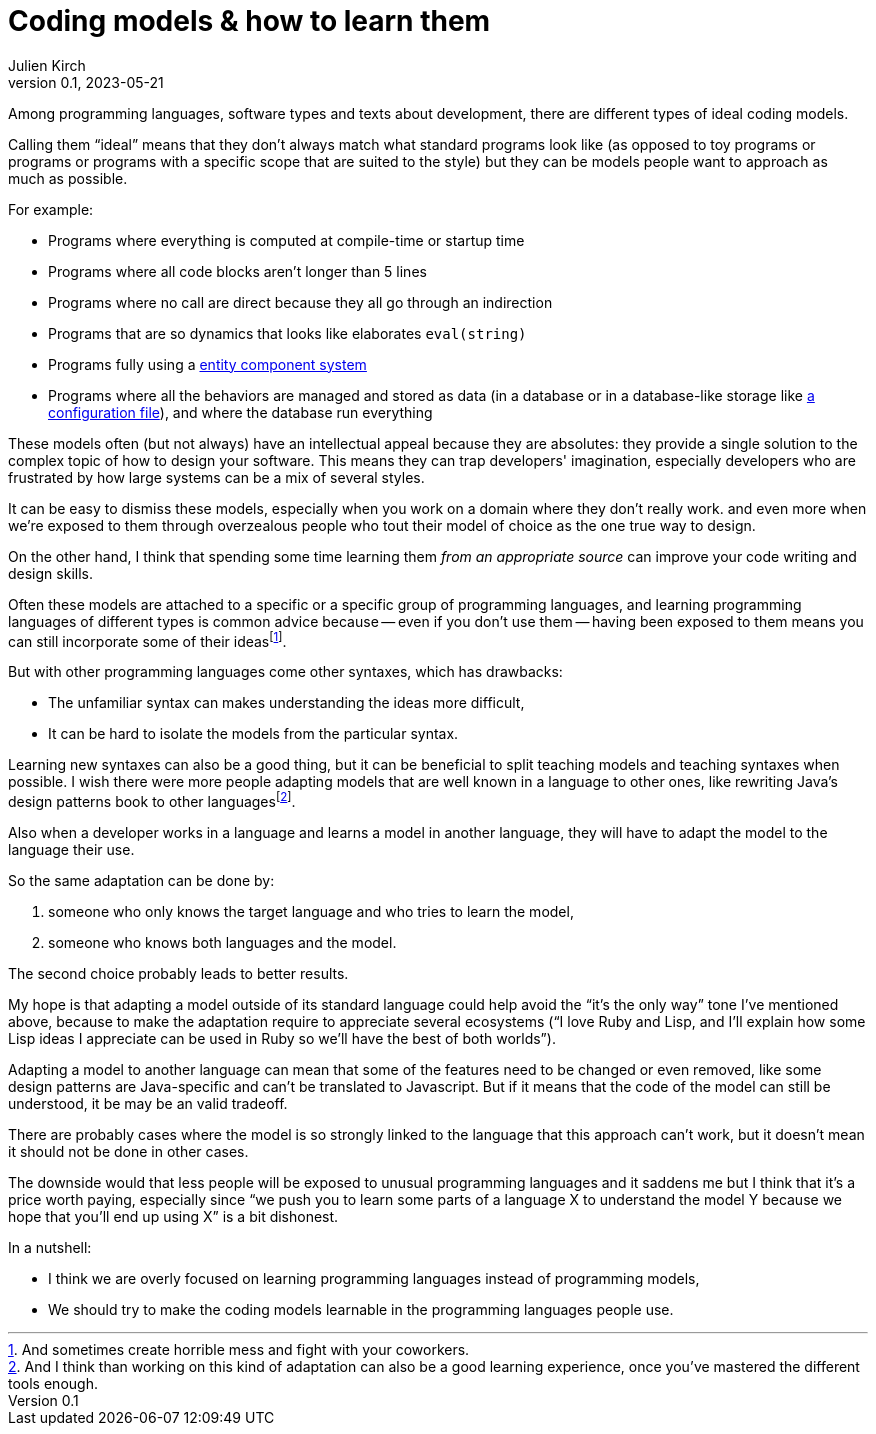 = Coding models & how to learn them
Julien Kirch
v0.1, 2023-05-21
:article_lang: en
:article_image: platonic_solids.jpg
:article_description: Learning new models without learning new languages

Among programming languages, software types and texts about development, there are different types of ideal coding models.

Calling them "`ideal`" means that they don't always match what standard programs look like (as opposed to toy programs or programs or programs with a specific scope that are suited to the style) but they can be models people want to approach as much as possible.

For example:

- Programs where everything is computed at compile-time or startup time
- Programs where all code blocks aren't longer than 5 lines
- Programs where no call are direct because they all go through an indirection
- Programs that are so dynamics that looks like elaborates `eval(string)`
- Programs fully using a link:https://en.wikipedia.org/wiki/Entity_component_system[entity component system]
- Programs where all the behaviors are managed and stored as data (in a database or in a database-like storage like link:../fichiers-de-configuration/[a configuration file]), and where the database run everything

These models often (but not always) have an intellectual appeal because they are absolutes: they provide a single solution to the complex topic of how to design your software.
This means they can trap developers' imagination, especially developers who are frustrated by how large systems can be a mix of several styles.

It can be easy to dismiss these models, 
especially when you work on a domain where they don't really work.
and even more when we're exposed to them through overzealous people who tout their model of choice as the one true way to design.

On the other hand, I think that spending some time learning them _from an appropriate source_ can improve your code writing and design skills.

Often these models are attached to a specific or a specific group of programming languages, and learning programming languages of different types is common advice because -- even if you don't use them -- having been exposed to them means you can still incorporate some of their ideas{empty}footnote:[And sometimes create horrible mess and fight with your coworkers.].

But with other programming languages come other syntaxes, which has drawbacks:

* The unfamiliar syntax can makes understanding the ideas more difficult,
* It can be hard to isolate the models from the particular syntax.

Learning new syntaxes can also be a good thing, but it can be beneficial to split teaching models and teaching syntaxes when possible.
I wish there were more people adapting models that are well known in a language to other ones, like rewriting Java's design patterns book to other languages{empty}footnote:[And I think than working on this kind of adaptation can also be a good learning experience, once you've mastered the different tools enough.].

Also when a developer works in a language and learns a model in another language, they will have to adapt the model to the language their use.

So the same adaptation can be done by:

. someone who only knows the target language and who tries to learn the model,
. someone who knows both languages and the model.

The second choice probably leads to better results.

My hope is that adapting a model outside of its standard language could help avoid the "`it's the only way`" tone I've mentioned above, because to make the adaptation require to appreciate several ecosystems ("`I love Ruby and Lisp, and I'll explain how some Lisp ideas I appreciate can be used in Ruby so we'll have the best of both worlds`").

Adapting a model to another language can mean that some of the features need to be changed or even removed, like some design patterns are Java-specific and can't be translated to Javascript.
But if it means that the code of the model can still be understood, it be may be an valid tradeoff.

There are probably cases where the model is so strongly linked to the language that this approach can't work, but it doesn't mean it should not be done in other cases.

The downside would that less people will be exposed to unusual programming languages and it saddens me but I think that it's a price worth paying,
especially since "`we push you to learn some parts of a language X to understand the model Y because we hope that you'll end up using X`" is a bit dishonest.

In a nutshell:

- I think we are overly focused on learning programming languages instead of programming models,
- We should try to make the coding models learnable in the programming languages people use.